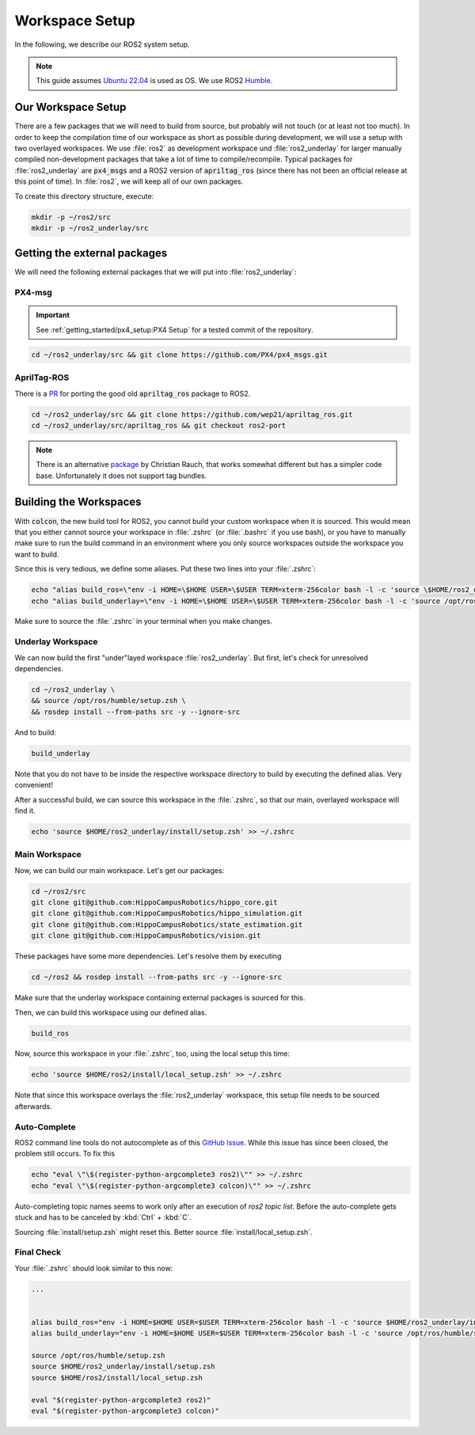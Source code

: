 Workspace Setup
===============

In the following, we describe our ROS2 system setup.

.. note::
   This guide assumes `Ubuntu 22.04 <https://releases.ubuntu.com/22.04/>`_ is used as OS. We use ROS2 `Humble <https://docs.ros.org/en/humble/index.html>`_.


Our Workspace Setup
-------------------

There are a few packages that we will need to build from source, but probably will not touch (or at least not too much). In order to keep the compilation time of our workspace as short as possible during development, we will use a setup with two overlayed workspaces. 
We use :file:`ros2` as development workspace und :file:`ros2_underlay` for larger manually compiled non-development packages that take a lot of time to compile/recompile.
Typical packages for :file:`ros2_underlay` are :code:`px4_msgs` and a ROS2 version of :code:`apriltag_ros` (since there has not been an official release at this point of time).
In :file:`ros2`, we will keep all of our own packages.

To create this directory structure, execute:

.. code-block:: sh

   mkdir -p ~/ros2/src
   mkdir -p ~/ros2_underlay/src


Getting the external packages
-----------------------------

We will need the following external packages that we will put into :file:`ros2_underlay`:

PX4-msg
*******

.. important:: See :ref:`getting_started/px4_setup:PX4 Setup` for a tested commit of the repository.

.. code:: sh

   cd ~/ros2_underlay/src && git clone https://github.com/PX4/px4_msgs.git

AprilTag-ROS
************
There is a `PR <https://github.com/AprilRobotics/apriltag_ros/pull/114>`__ for porting the good old :code:`apriltag_ros` package to ROS2. 

.. code:: sh

   cd ~/ros2_underlay/src && git clone https://github.com/wep21/apriltag_ros.git
   cd ~/ros2_underlay/src/apriltag_ros && git checkout ros2-port

.. note::
   
   There is an alternative `package <https://github.com/christianrauch/apriltag_ros>`__ by Christian Rauch, that works somewhat different but has a simpler code base. Unfortunately it does not support tag bundles.

Building the Workspaces
-----------------------

With :code:`colcon`, the new build tool for ROS2, you cannot build your custom workspace when it is sourced. This would mean that you either cannot source your workspace in :file:`.zshrc` (or :file:`.bashrc` if you use bash), or you have to manually make sure to run the build command in an environment where you only source workspaces outside the workspace you want to build. 

Since this is very tedious, we define some aliases. Put these two lines into your :file:`.zshrc`:

.. code:: sh

   echo "alias build_ros=\"env -i HOME=\$HOME USER=\$USER TERM=xterm-256color bash -l -c 'source \$HOME/ros2_underlay/install/setup.bash && cd \$HOME/ros2 && colcon build --symlink-install --cmake-args -DCMAKE_EXPORT_COMPILE_COMMANDS=ON'\"" >> ~/.zshrc
   echo "alias build_underlay=\"env -i HOME=\$HOME USER=\$USER TERM=xterm-256color bash -l -c 'source /opt/ros/humble/setup.bash && cd \$HOME/ros2_underlay && colcon build'\"" >> ~/.zshrc

Make sure to source the :file:`.zshrc` in your terminal when you make changes. 

Underlay Workspace
******************

We can now build the first "under"layed workspace :file:`ros2_underlay`.
But first, let's check for unresolved dependencies.

.. code:: sh

   cd ~/ros2_underlay \
   && source /opt/ros/humble/setup.zsh \
   && rosdep install --from-paths src -y --ignore-src

And to build:

.. code:: sh

   build_underlay

Note that you do not have to be inside the respective workspace directory to build by executing the defined alias. Very convenient!

After a successful build, we can source this workspace in the :file:`.zshrc`, so that our main, overlayed workspace will find it.

.. code:: sh

   echo 'source $HOME/ros2_underlay/install/setup.zsh' >> ~/.zshrc

Main Workspace
**************

Now, we can build our main workspace. Let's get our packages:

.. code:: sh

   cd ~/ros2/src
   git clone git@github.com:HippoCampusRobotics/hippo_core.git
   git clone git@github.com:HippoCampusRobotics/hippo_simulation.git
   git clone git@github.com:HippoCampusRobotics/state_estimation.git
   git clone git@github.com:HippoCampusRobotics/vision.git

.. todo:: 

   Add any other relevant packages as we continue our move to ROS2.

These packages have some more dependencies. Let's resolve them by executing

.. code:: sh

   cd ~/ros2 && rosdep install --from-paths src -y --ignore-src

Make sure that the underlay workspace containing external packages is sourced for this.

Then, we can build this workspace using our defined alias.

.. code:: sh

   build_ros

Now, source this workspace in your :file:`.zshrc`, too, using the local setup this time:

.. code:: sh

   echo 'source $HOME/ros2/install/local_setup.zsh' >> ~/.zshrc

Note that since this workspace overlays the :file:`ros2_underlay` workspace, this setup file needs to be sourced afterwards.


Auto-Complete
*************

ROS2 command line tools do not autocomplete as of this `GitHub Issue <https://github.com/ros2/ros2cli/issues/534>`_. While this issue has since been closed, the problem still occurs. To fix this

.. code-block::
   :name: test
   
   echo "eval \"\$(register-python-argcomplete3 ros2)\"" >> ~/.zshrc
   echo "eval \"\$(register-python-argcomplete3 colcon)\"" >> ~/.zshrc

Auto-completing topic names seems to work only after an execution of `ros2 topic list`. Before the auto-complete gets stuck and has to be canceled by :kbd:`Ctrl` + :kbd:`C`.

Sourcing :file:`install/setup.zsh` might reset this. Better source :file:`install/local_setup.zsh`.


Final Check
***********

Your :file:`.zshrc` should look similar to this now:

.. code:: sh 
   
   ...


   alias build_ros="env -i HOME=$HOME USER=$USER TERM=xterm-256color bash -l -c 'source $HOME/ros2_underlay/install/setup.bash && cd $HOME/ros2 && colcon build --symlink-install --cmake-args -DCMAKE_EXPORT_COMPILE_COMMANDS=ON'"
   alias build_underlay="env -i HOME=$HOME USER=$USER TERM=xterm-256color bash -l -c 'source /opt/ros/humble/setup.bash && cd $HOME/ros2_underlay && colcon build'"

   source /opt/ros/humble/setup.zsh
   source $HOME/ros2_underlay/install/setup.zsh
   source $HOME/ros2/install/local_setup.zsh

   eval "$(register-python-argcomplete3 ros2)"
   eval "$(register-python-argcomplete3 colcon)"
